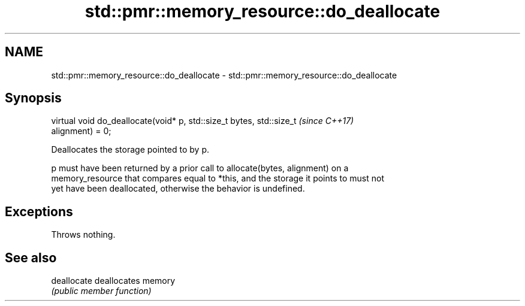 .TH std::pmr::memory_resource::do_deallocate 3 "2021.11.17" "http://cppreference.com" "C++ Standard Libary"
.SH NAME
std::pmr::memory_resource::do_deallocate \- std::pmr::memory_resource::do_deallocate

.SH Synopsis
   virtual void do_deallocate(void* p, std::size_t bytes, std::size_t     \fI(since C++17)\fP
   alignment) = 0;

   Deallocates the storage pointed to by p.

   p must have been returned by a prior call to allocate(bytes, alignment) on a
   memory_resource that compares equal to *this, and the storage it points to must not
   yet have been deallocated, otherwise the behavior is undefined.

.SH Exceptions

   Throws nothing.

.SH See also

   deallocate deallocates memory
              \fI(public member function)\fP
